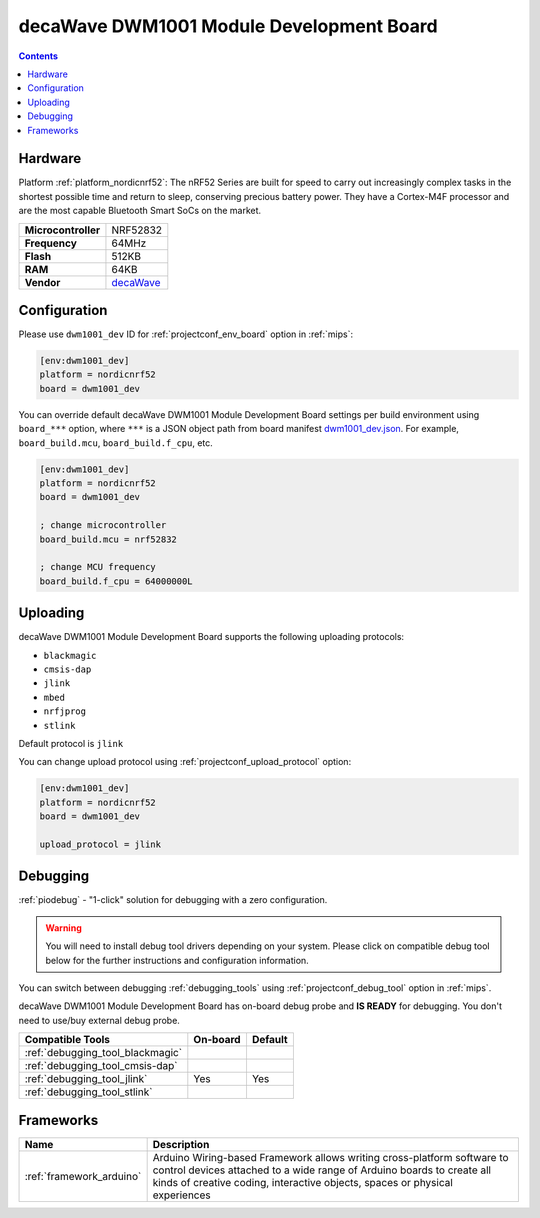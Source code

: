 
.. _board_nordicnrf52_dwm1001_dev:

decaWave DWM1001 Module Development Board
=========================================

.. contents::

Hardware
--------

Platform :ref:`platform_nordicnrf52`: The nRF52 Series are built for speed to carry out increasingly complex tasks in the shortest possible time and return to sleep, conserving precious battery power. They have a Cortex-M4F processor and are the most capable Bluetooth Smart SoCs on the market.

.. list-table::

  * - **Microcontroller**
    - NRF52832
  * - **Frequency**
    - 64MHz
  * - **Flash**
    - 512KB
  * - **RAM**
    - 64KB
  * - **Vendor**
    - `decaWave <https://www.decawave.com/product/dwm1001-development-board/?utm_source=platformio.org&utm_medium=docs>`__


Configuration
-------------

Please use ``dwm1001_dev`` ID for :ref:`projectconf_env_board` option in :ref:`mips`:

.. code-block:: ini

  [env:dwm1001_dev]
  platform = nordicnrf52
  board = dwm1001_dev

You can override default decaWave DWM1001 Module Development Board settings per build environment using
``board_***`` option, where ``***`` is a JSON object path from
board manifest `dwm1001_dev.json <https://github.com/platformio/platform-nordicnrf52/blob/master/boards/dwm1001_dev.json>`_. For example,
``board_build.mcu``, ``board_build.f_cpu``, etc.

.. code-block:: ini

  [env:dwm1001_dev]
  platform = nordicnrf52
  board = dwm1001_dev

  ; change microcontroller
  board_build.mcu = nrf52832

  ; change MCU frequency
  board_build.f_cpu = 64000000L


Uploading
---------
decaWave DWM1001 Module Development Board supports the following uploading protocols:

* ``blackmagic``
* ``cmsis-dap``
* ``jlink``
* ``mbed``
* ``nrfjprog``
* ``stlink``

Default protocol is ``jlink``

You can change upload protocol using :ref:`projectconf_upload_protocol` option:

.. code-block:: ini

  [env:dwm1001_dev]
  platform = nordicnrf52
  board = dwm1001_dev

  upload_protocol = jlink

Debugging
---------

:ref:`piodebug` - "1-click" solution for debugging with a zero configuration.

.. warning::
    You will need to install debug tool drivers depending on your system.
    Please click on compatible debug tool below for the further
    instructions and configuration information.

You can switch between debugging :ref:`debugging_tools` using
:ref:`projectconf_debug_tool` option in :ref:`mips`.

decaWave DWM1001 Module Development Board has on-board debug probe and **IS READY** for debugging. You don't need to use/buy external debug probe.

.. list-table::
  :header-rows:  1

  * - Compatible Tools
    - On-board
    - Default
  * - :ref:`debugging_tool_blackmagic`
    -
    -
  * - :ref:`debugging_tool_cmsis-dap`
    -
    -
  * - :ref:`debugging_tool_jlink`
    - Yes
    - Yes
  * - :ref:`debugging_tool_stlink`
    -
    -

Frameworks
----------
.. list-table::
    :header-rows:  1

    * - Name
      - Description

    * - :ref:`framework_arduino`
      - Arduino Wiring-based Framework allows writing cross-platform software to control devices attached to a wide range of Arduino boards to create all kinds of creative coding, interactive objects, spaces or physical experiences
